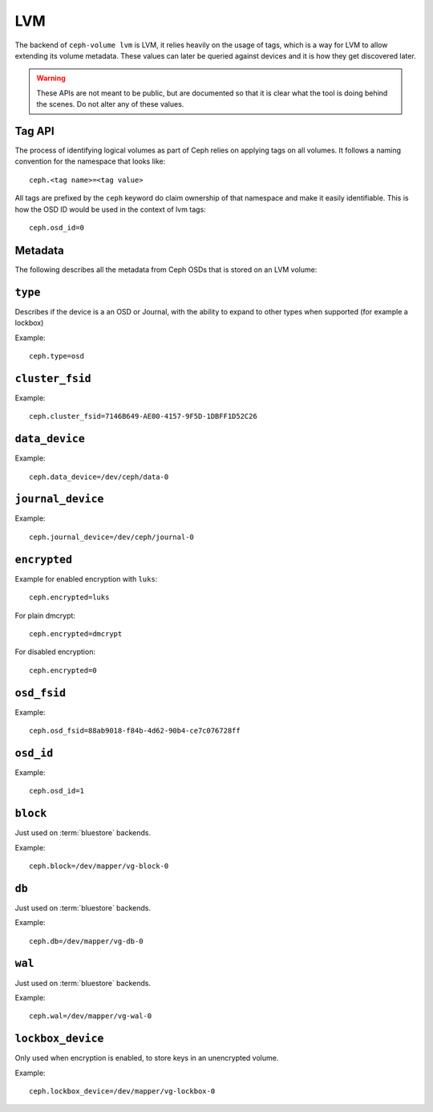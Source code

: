 
.. _lvm_tag_api:

LVM
===
The backend of ``ceph-volume lvm`` is LVM, it relies heavily on the usage of
tags, which is a way for LVM to allow extending its volume metadata. These
values can later be queried against devices and it is how they get discovered
later.

.. warning:: These APIs are not meant to be public, but are documented so that
             it is clear what the tool is doing behind the scenes. Do not alter
             any of these values.


Tag API
-------
The process of identifying logical volumes as part of Ceph relies on applying
tags on all volumes. It follows a naming convention for the namespace that
looks like::

    ceph.<tag name>=<tag value>

All tags are prefixed by the ``ceph`` keyword do claim ownership of that
namespace and make it easily identifiable. This is how the OSD ID would be used
in the context of lvm tags::

    ceph.osd_id=0


.. _ceph-volume-lvm-tags:

Metadata
--------
The following describes all the metadata from Ceph OSDs that is stored on an
LVM volume:


``type``
--------
Describes if the device is a an OSD or Journal, with the ability to expand to
other types when supported (for example a lockbox)

Example::

    ceph.type=osd


``cluster_fsid``
----------------
Example::

    ceph.cluster_fsid=7146B649-AE00-4157-9F5D-1DBFF1D52C26

``data_device``
---------------
Example::

    ceph.data_device=/dev/ceph/data-0

``journal_device``
------------------
Example::

    ceph.journal_device=/dev/ceph/journal-0

``encrypted``
-------------
Example for enabled encryption with ``luks``::

    ceph.encrypted=luks

For plain dmcrypt::

    ceph.encrypted=dmcrypt

For disabled encryption::

    ceph.encrypted=0

``osd_fsid``
------------
Example::

    ceph.osd_fsid=88ab9018-f84b-4d62-90b4-ce7c076728ff

``osd_id``
----------
Example::

    ceph.osd_id=1

``block``
---------
Just used on :term:`bluestore` backends.

Example::

    ceph.block=/dev/mapper/vg-block-0

``db``
------
Just used on :term:`bluestore` backends.

Example::

    ceph.db=/dev/mapper/vg-db-0

``wal``
-------
Just used on :term:`bluestore` backends.

Example::

    ceph.wal=/dev/mapper/vg-wal-0


``lockbox_device``
------------------
Only used when encryption is enabled, to store keys in an unencrypted
volume.

Example::

    ceph.lockbox_device=/dev/mapper/vg-lockbox-0
